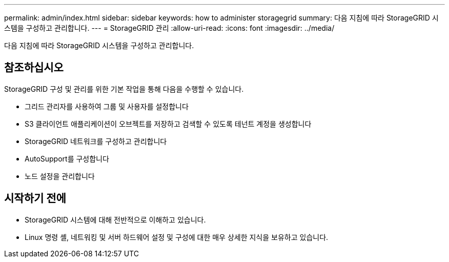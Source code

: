 ---
permalink: admin/index.html 
sidebar: sidebar 
keywords: how to administer storagegrid 
summary: 다음 지침에 따라 StorageGRID 시스템을 구성하고 관리합니다. 
---
= StorageGRID 관리
:allow-uri-read: 
:icons: font
:imagesdir: ../media/


[role="lead"]
다음 지침에 따라 StorageGRID 시스템을 구성하고 관리합니다.



== 참조하십시오

StorageGRID 구성 및 관리를 위한 기본 작업을 통해 다음을 수행할 수 있습니다.

* 그리드 관리자를 사용하여 그룹 및 사용자를 설정합니다
* S3 클라이언트 애플리케이션이 오브젝트를 저장하고 검색할 수 있도록 테넌트 계정을 생성합니다
* StorageGRID 네트워크를 구성하고 관리합니다
* AutoSupport를 구성합니다
* 노드 설정을 관리합니다




== 시작하기 전에

* StorageGRID 시스템에 대해 전반적으로 이해하고 있습니다.
* Linux 명령 셸, 네트워킹 및 서버 하드웨어 설정 및 구성에 대한 매우 상세한 지식을 보유하고 있습니다.

